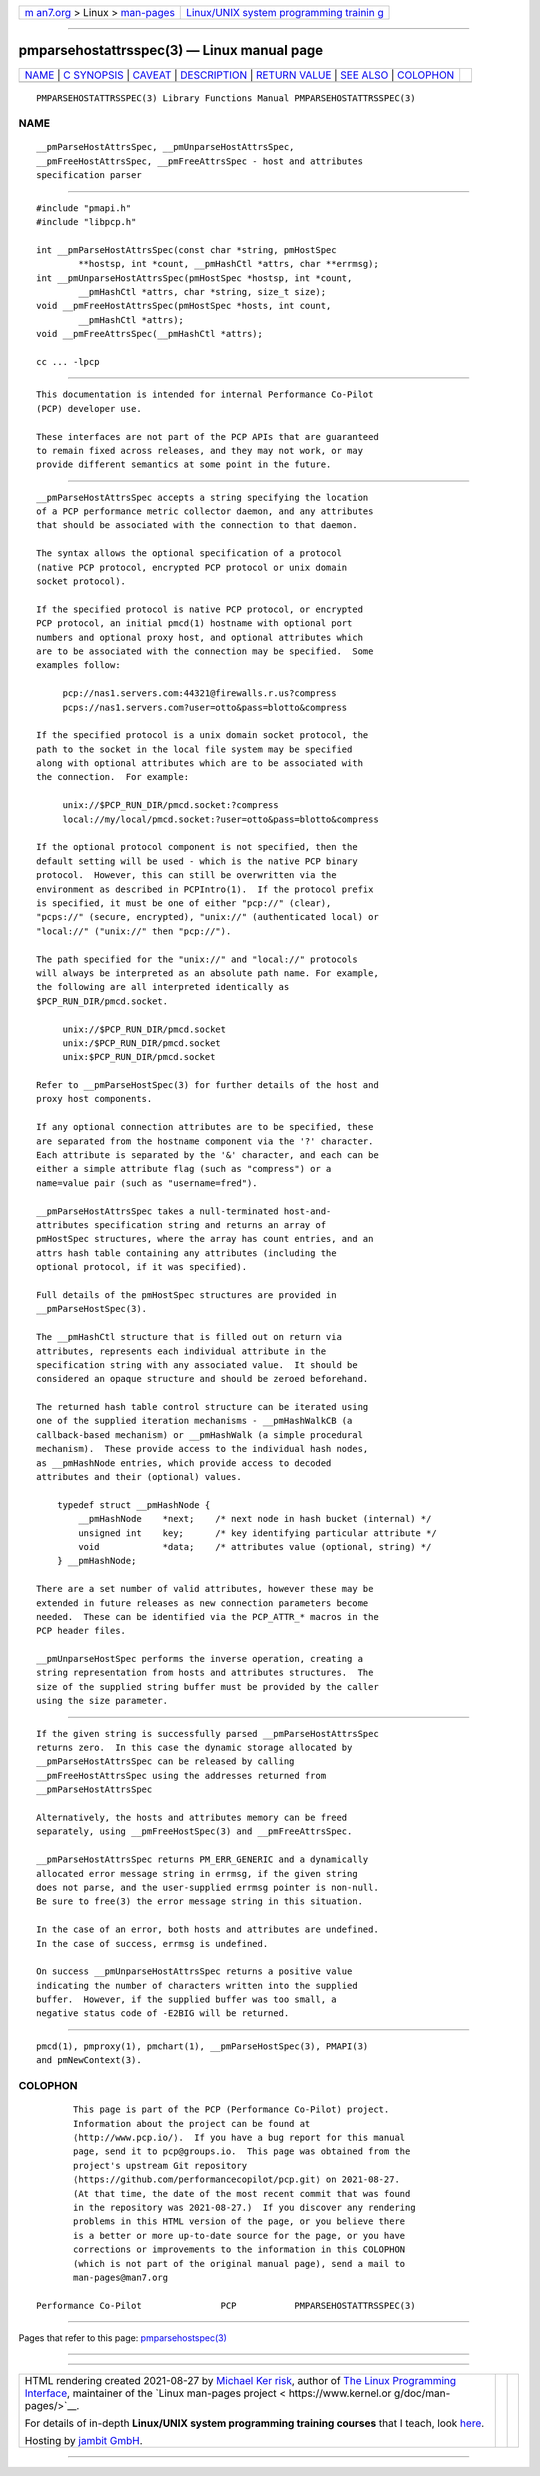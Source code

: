 .. container:: page-top

.. container:: nav-bar

   +----------------------------------+----------------------------------+
   | `m                               | `Linux/UNIX system programming   |
   | an7.org <../../../index.html>`__ | trainin                          |
   | > Linux >                        | g <http://man7.org/training/>`__ |
   | `man-pages <../index.html>`__    |                                  |
   +----------------------------------+----------------------------------+

--------------

pmparsehostattrsspec(3) — Linux manual page
===========================================

+-----------------------------------+-----------------------------------+
| `NAME <#NAME>`__ \|               |                                   |
| `C SYNOPSIS <#C_SYNOPSIS>`__ \|   |                                   |
| `CAVEAT <#CAVEAT>`__ \|           |                                   |
| `DESCRIPTION <#DESCRIPTION>`__ \| |                                   |
| `RETURN VALUE <#RETURN_VALUE>`__  |                                   |
| \| `SEE ALSO <#SEE_ALSO>`__ \|    |                                   |
| `COLOPHON <#COLOPHON>`__          |                                   |
+-----------------------------------+-----------------------------------+
| .. container:: man-search-box     |                                   |
+-----------------------------------+-----------------------------------+

::

   PMPARSEHOSTATTRSSPEC(3) Library Functions Manual PMPARSEHOSTATTRSSPEC(3)

NAME
-------------------------------------------------

::

          __pmParseHostAttrsSpec, __pmUnparseHostAttrsSpec,
          __pmFreeHostAttrsSpec, __pmFreeAttrsSpec - host and attributes
          specification parser


-------------------------------------------------------------

::

          #include "pmapi.h"
          #include "libpcp.h"

          int __pmParseHostAttrsSpec(const char *string, pmHostSpec
                  **hostsp, int *count, __pmHashCtl *attrs, char **errmsg);
          int __pmUnparseHostAttrsSpec(pmHostSpec *hostsp, int *count,
                  __pmHashCtl *attrs, char *string, size_t size);
          void __pmFreeHostAttrsSpec(pmHostSpec *hosts, int count,
                  __pmHashCtl *attrs);
          void __pmFreeAttrsSpec(__pmHashCtl *attrs);

          cc ... -lpcp


-----------------------------------------------------

::

          This documentation is intended for internal Performance Co-Pilot
          (PCP) developer use.

          These interfaces are not part of the PCP APIs that are guaranteed
          to remain fixed across releases, and they may not work, or may
          provide different semantics at some point in the future.


---------------------------------------------------------------

::

          __pmParseHostAttrsSpec accepts a string specifying the location
          of a PCP performance metric collector daemon, and any attributes
          that should be associated with the connection to that daemon.

          The syntax allows the optional specification of a protocol
          (native PCP protocol, encrypted PCP protocol or unix domain
          socket protocol).

          If the specified protocol is native PCP protocol, or encrypted
          PCP protocol, an initial pmcd(1) hostname with optional port
          numbers and optional proxy host, and optional attributes which
          are to be associated with the connection may be specified.  Some
          examples follow:

               pcp://nas1.servers.com:44321@firewalls.r.us?compress
               pcps://nas1.servers.com?user=otto&pass=blotto&compress

          If the specified protocol is a unix domain socket protocol, the
          path to the socket in the local file system may be specified
          along with optional attributes which are to be associated with
          the connection.  For example:

               unix://$PCP_RUN_DIR/pmcd.socket:?compress
               local://my/local/pmcd.socket:?user=otto&pass=blotto&compress

          If the optional protocol component is not specified, then the
          default setting will be used - which is the native PCP binary
          protocol.  However, this can still be overwritten via the
          environment as described in PCPIntro(1).  If the protocol prefix
          is specified, it must be one of either "pcp://" (clear),
          "pcps://" (secure, encrypted), "unix://" (authenticated local) or
          "local://" ("unix://" then "pcp://").

          The path specified for the "unix://" and "local://" protocols
          will always be interpreted as an absolute path name. For example,
          the following are all interpreted identically as
          $PCP_RUN_DIR/pmcd.socket.

               unix://$PCP_RUN_DIR/pmcd.socket
               unix:/$PCP_RUN_DIR/pmcd.socket
               unix:$PCP_RUN_DIR/pmcd.socket

          Refer to __pmParseHostSpec(3) for further details of the host and
          proxy host components.

          If any optional connection attributes are to be specified, these
          are separated from the hostname component via the '?' character.
          Each attribute is separated by the '&' character, and each can be
          either a simple attribute flag (such as "compress") or a
          name=value pair (such as "username=fred").

          __pmParseHostAttrsSpec takes a null-terminated host-and-
          attributes specification string and returns an array of
          pmHostSpec structures, where the array has count entries, and an
          attrs hash table containing any attributes (including the
          optional protocol, if it was specified).

          Full details of the pmHostSpec structures are provided in
          __pmParseHostSpec(3).

          The __pmHashCtl structure that is filled out on return via
          attributes, represents each individual attribute in the
          specification string with any associated value.  It should be
          considered an opaque structure and should be zeroed beforehand.

          The returned hash table control structure can be iterated using
          one of the supplied iteration mechanisms - __pmHashWalkCB (a
          callback-based mechanism) or __pmHashWalk (a simple procedural
          mechanism).  These provide access to the individual hash nodes,
          as __pmHashNode entries, which provide access to decoded
          attributes and their (optional) values.

              typedef struct __pmHashNode {
                  __pmHashNode    *next;    /* next node in hash bucket (internal) */
                  unsigned int    key;      /* key identifying particular attribute */
                  void            *data;    /* attributes value (optional, string) */
              } __pmHashNode;

          There are a set number of valid attributes, however these may be
          extended in future releases as new connection parameters become
          needed.  These can be identified via the PCP_ATTR_* macros in the
          PCP header files.

          __pmUnparseHostSpec performs the inverse operation, creating a
          string representation from hosts and attributes structures.  The
          size of the supplied string buffer must be provided by the caller
          using the size parameter.


-----------------------------------------------------------------

::

          If the given string is successfully parsed __pmParseHostAttrsSpec
          returns zero.  In this case the dynamic storage allocated by
          __pmParseHostAttrsSpec can be released by calling
          __pmFreeHostAttrsSpec using the addresses returned from
          __pmParseHostAttrsSpec

          Alternatively, the hosts and attributes memory can be freed
          separately, using __pmFreeHostSpec(3) and __pmFreeAttrsSpec.

          __pmParseHostAttrsSpec returns PM_ERR_GENERIC and a dynamically
          allocated error message string in errmsg, if the given string
          does not parse, and the user-supplied errmsg pointer is non-null.
          Be sure to free(3) the error message string in this situation.

          In the case of an error, both hosts and attributes are undefined.
          In the case of success, errmsg is undefined.

          On success __pmUnparseHostAttrsSpec returns a positive value
          indicating the number of characters written into the supplied
          buffer.  However, if the supplied buffer was too small, a
          negative status code of -E2BIG will be returned.


---------------------------------------------------------

::

          pmcd(1), pmproxy(1), pmchart(1), __pmParseHostSpec(3), PMAPI(3)
          and pmNewContext(3).

COLOPHON
---------------------------------------------------------

::

          This page is part of the PCP (Performance Co-Pilot) project.
          Information about the project can be found at 
          ⟨http://www.pcp.io/⟩.  If you have a bug report for this manual
          page, send it to pcp@groups.io.  This page was obtained from the
          project's upstream Git repository
          ⟨https://github.com/performancecopilot/pcp.git⟩ on 2021-08-27.
          (At that time, the date of the most recent commit that was found
          in the repository was 2021-08-27.)  If you discover any rendering
          problems in this HTML version of the page, or you believe there
          is a better or more up-to-date source for the page, or you have
          corrections or improvements to the information in this COLOPHON
          (which is not part of the original manual page), send a mail to
          man-pages@man7.org

   Performance Co-Pilot               PCP           PMPARSEHOSTATTRSSPEC(3)

--------------

Pages that refer to this page:
`pmparsehostspec(3) <../man3/pmparsehostspec.3.html>`__

--------------

--------------

.. container:: footer

   +-----------------------+-----------------------+-----------------------+
   | HTML rendering        |                       | |Cover of TLPI|       |
   | created 2021-08-27 by |                       |                       |
   | `Michael              |                       |                       |
   | Ker                   |                       |                       |
   | risk <https://man7.or |                       |                       |
   | g/mtk/index.html>`__, |                       |                       |
   | author of `The Linux  |                       |                       |
   | Programming           |                       |                       |
   | Interface <https:     |                       |                       |
   | //man7.org/tlpi/>`__, |                       |                       |
   | maintainer of the     |                       |                       |
   | `Linux man-pages      |                       |                       |
   | project <             |                       |                       |
   | https://www.kernel.or |                       |                       |
   | g/doc/man-pages/>`__. |                       |                       |
   |                       |                       |                       |
   | For details of        |                       |                       |
   | in-depth **Linux/UNIX |                       |                       |
   | system programming    |                       |                       |
   | training courses**    |                       |                       |
   | that I teach, look    |                       |                       |
   | `here <https://ma     |                       |                       |
   | n7.org/training/>`__. |                       |                       |
   |                       |                       |                       |
   | Hosting by `jambit    |                       |                       |
   | GmbH                  |                       |                       |
   | <https://www.jambit.c |                       |                       |
   | om/index_en.html>`__. |                       |                       |
   +-----------------------+-----------------------+-----------------------+

--------------

.. container:: statcounter

   |Web Analytics Made Easy - StatCounter|

.. |Cover of TLPI| image:: https://man7.org/tlpi/cover/TLPI-front-cover-vsmall.png
   :target: https://man7.org/tlpi/
.. |Web Analytics Made Easy - StatCounter| image:: https://c.statcounter.com/7422636/0/9b6714ff/1/
   :class: statcounter
   :target: https://statcounter.com/
